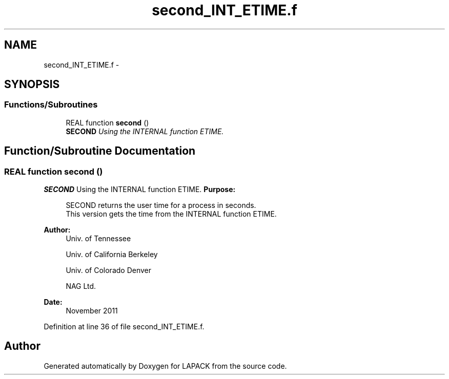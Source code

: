 .TH "second_INT_ETIME.f" 3 "Sat Nov 16 2013" "Version 3.4.2" "LAPACK" \" -*- nroff -*-
.ad l
.nh
.SH NAME
second_INT_ETIME.f \- 
.SH SYNOPSIS
.br
.PP
.SS "Functions/Subroutines"

.in +1c
.ti -1c
.RI "REAL function \fBsecond\fP ()"
.br
.RI "\fI\fBSECOND\fP Using the INTERNAL function ETIME\&. \fP"
.in -1c
.SH "Function/Subroutine Documentation"
.PP 
.SS "REAL function second ()"

.PP
\fBSECOND\fP Using the INTERNAL function ETIME\&. \fBPurpose: \fP
.RS 4

.PP
.nf
  SECOND returns the user time for a process in seconds.
  This version gets the time from the INTERNAL function ETIME.
.fi
.PP
 
.RE
.PP
\fBAuthor:\fP
.RS 4
Univ\&. of Tennessee 
.PP
Univ\&. of California Berkeley 
.PP
Univ\&. of Colorado Denver 
.PP
NAG Ltd\&. 
.RE
.PP
\fBDate:\fP
.RS 4
November 2011 
.RE
.PP

.PP
Definition at line 36 of file second_INT_ETIME\&.f\&.
.SH "Author"
.PP 
Generated automatically by Doxygen for LAPACK from the source code\&.
